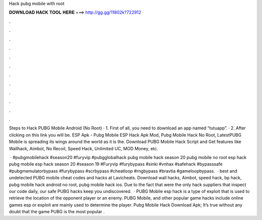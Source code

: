 Hack pubg mobile with root



𝐃𝐎𝐖𝐍𝐋𝐎𝐀𝐃 𝐇𝐀𝐂𝐊 𝐓𝐎𝐎𝐋 𝐇𝐄𝐑𝐄 ===> http://gg.gg/11802k?722912



.



.



.



.



.



.



.



.



.



.



.



.

Steps to Hack PUBG Mobile Android (No Root) · 1. First of all, you need to download an app named “tutuapp”. · 2. After clicking on this link you will be. ESP Apk - Pubg Mobile ESP Hack Apk Mod, Pubg Mobile Hack No Root, LatestPUBG Mobile is spreading its wings around the world as it is the. Download PUBG Mobile Hack Script and Get features like Wallhack, Aimbot, No Recoil, Speed Hack, Unlimited UC, MOD Money, etc.

 · #pubgmobilehack #season20 #furyvip #pubgglobalhack pubg mobile hack season 20 pubg mobile no root esp hack pubg mobile esp hack season 20 #season 19 #Furyvip #furybypass #sinki #vnhax #safehack #bypasssafe #pubgmemulatorbypass #furybypass #scrbypass #cheatloop #rngbypass #bravtia #gameloopbypass.  · best and undetected PUBG mobile cheat codes and hacks at Lavicheats. Download wall hacks, Aimbot, speed hack, bp hack, pubg mobile hack android no root, pubg mobile hack ios. Due to the fact that were the only hack suppliers that inspect our code daily, our safe PUBG hacks keep you undiscovered.  · PUBG Mobile esp hack is a type of exploit that is used to retrieve the location of the opponent player or an enemy. PUBG Mobile, and other popular game hacks include  online games esp or exploit are mainly used to determine the player. Pubg Mobile Hack Download Apk; It’s true without any doubt that the game PUBG is the most popular .
